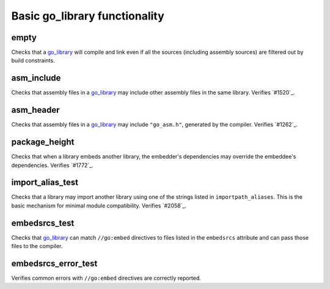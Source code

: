 Basic go_library functionality
==============================

.. _go_library: /go/core.rst#_go_library
.. #1262: https://github.com/bazelbuild/rules_go/issues/1262
.. #1520: https://github.com/bazelbuild/rules_go/issues/1520
.. #1772: https://github.com/bazelbuild/rules_go/issues/1772
.. #2058: https://github.com/bazelbuild/rules_go/issues/2058

empty
-----

Checks that a `go_library`_ will compile and link even if all the sources
(including assembly sources) are filtered out by build constraints.

asm_include
-----------

Checks that assembly files in a `go_library`_ may include other assembly
files in the same library. Verifies `#1520`_.

asm_header
----------

Checks that assembly files in a `go_library`_ may include ``"go_asm.h"``,
generated by the compiler. Verifies `#1262`_.

package_height
--------------

Checks that when a library embeds another library, the embedder's dependencies
may override the embeddee's dependencies. Verifies `#1772`_.

import_alias_test
-----------------

Checks that a library may import another library using one of the strings
listed in ``importpath_aliases``. This is the basic mechanism for minimal
module compatibility. Verifies `#2058`_.

embedsrcs_test
--------------

Checks that `go_library`_ can match ``//go:embed`` directives to files listed
in the ``embedsrcs`` attribute and can pass those files to the compiler.

embedsrcs_error_test
--------------------

Verifies common errors with ``//go:embed`` directives are correctly reported.
